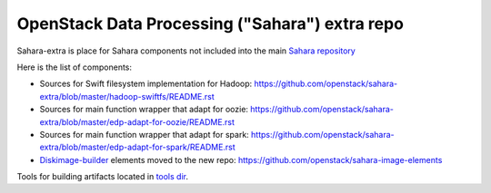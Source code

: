 OpenStack Data Processing ("Sahara") extra repo
===============================================

Sahara-extra is place for Sahara components not included into the main `Sahara repository <https://github.com/openstack/sahara>`_

Here is the list of components:

* Sources for Swift filesystem implementation for Hadoop: https://github.com/openstack/sahara-extra/blob/master/hadoop-swiftfs/README.rst
* Sources for main function wrapper that adapt for oozie: https://github.com/openstack/sahara-extra/blob/master/edp-adapt-for-oozie/README.rst
* Sources for main function wrapper that adapt for spark: https://github.com/openstack/sahara-extra/blob/master/edp-adapt-for-spark/README.rst
* `Diskimage-builder <https://github.com/openstack/diskimage-builder>`_ elements moved to the new repo: https://github.com/openstack/sahara-image-elements

Tools for building artifacts located in `tools dir <https://github.com/openstack/sahara-extra/tree/master/tools>`_.
